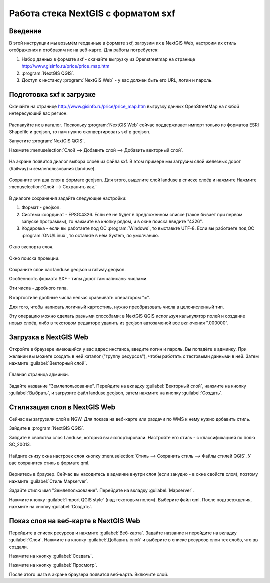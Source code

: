 .. sectionauthor:: Артём Светлов <@nextgis.ru>

.. sxf:

Работа стека NextGIS с форматом sxf
=====================================

Введение
----------------------------

В этой инструкции мы возьмём геоданные в формате sxf, загрузим их в NextGIS Web, 
настроим их стиль отображения и отобразим их на веб-карте. 
Для работы потребуется:

1. Набор данных в формате sxf - скачайте выгрузку из Openstreetmap на странице http://www.gisinfo.ru/price/price_map.htm
2. :program:`NextGIS QGIS`.
3. Доступ к инстансу :program:`NextGIS Web` - у вас должен быть его URL, логин и пароль.


Подготовка sxf к загрузке
----------------------------

Скачайте на странице http://www.gisinfo.ru/price/price_map.htm выгрузку данных OpenStreetMap 
на любой интересующий вас регион.

.. figure:: _static/sxfDownloadSample.png
   :name: howto_sxfDownloadSample
   :align: center
   :width: 15cm


Распакуйте их в каталог.
Поскольку :program:`NextGIS Web` сейчас поддерживает импорт только из форматов ESRI Shapefile и geojson, то нам нужно сконвертировать sxf в geojson. 

Запустите :program:`NextGIS QGIS`.

Нажмите :menuselection:`Слой --> Добавить слой --> Добавить векторный слой`.


.. figure:: _static/sxfQGISOpenLayerDialog.png
   :name: howto_sxfQGISOpenLayerDialog
   :align: center
   :width: 15cm

На экране появится диалог выбора слоёв из файла sxf. В этом примере мы загрузим слой железных дорог (Railway) и землепользования (landuse).

.. figure:: _static/sxfQGISOpenSXFLayers.png
   :name: howto_sxfQGISOpenSXFLayers
   :align: center
   :width: 15cm

Сохраните эти два слоя в формате geojson. Для этого, выделите слой landuse в списке слоёв и нажмите Нажмите :menuselection:`Слой --> Сохранить как.`

.. figure:: _static/sxfQGISSaveLayerMenu.png
   :name: howto_sxfQGISSaveLayerMenu
   :align: center
   :width: 15cm

В диалоге сохранения задайте следующие настройки:

1. Формат - geojson.
2. Система координат - EPSG:4326. Если её не будет в предложенном списке (такое бывает при первом запуске программы), то нажмите на кнопку рядом, и в окне поиска введите "4326".
3. Кодировка - если вы работаете под ОС :program:`Windows`, то выставьте UTF-8. Если вы работаете под ОС :program:`GNU/Linux`, то оставьте в нём System, по умолчанию.


.. figure:: _static/sxfQGISSaveDialog.png
   :name: howto_sxfQGISSaveDialog
   :align: center
   :width: 15cm

   Окно экспорта слоя.


.. figure:: _static/sxfQGISSearchProjection.png
   :name: howto_sxfQGISSearchProjection
   :align: center
   :width: 15cm

   Окно поиска проекции.

Сохраните слои как landuse.geojson и railway.geojson.


Особенность формата SXF - типы дорог там записаны числами. 

Эти числа - дробного типа. 

В картостиле дробные числа нельзя сравнивать оператором "=". 

Для того, чтобы написать логичный картостиль, нужно преобразовать числа в целочисленный тип.

Эту операцию можно сделать разными способами: 
в NextGIS QGIS используя калькулятор полей и создание новых слоёв, 
либо в текстовом редакторе удалить из geojson автозаменой все включения ".000000".


Загрузка в NextGIS Web
----------------------------------

Откройте в браузере имеющийся у вас адрес инстанса, введите логин и пароль. Вы попадёте в админку. При желании вы можете создать в ней каталог ("группу ресурсов"), чтобы работать с тестовыми данными в ней. Затем нажмите :guilabel:`Векторный слой`.

.. figure:: _static/sxfNGWMainPage.png
   :name: howto_sxfNGWMainPage
   :align: center
   :width: 15cm

   Главная страница админки.

Задайте название "Землепользование". Перейдите на вкладку :guilabel:`Векторный слой`, нажмите на кнопку :guilabel:`Выбрать`, и загрузите файл landuse.geojson, затем нажмите на кнопку :guilabel:`Создать`.


.. figure:: _static/sxfNGWLayerUpload1.png
   :name: howto_sxfNGWLayerUpload1
   :align: center
   :width: 15cm


.. figure:: _static/sxfNGWLayerUpload2.png
   :name: howto_sxfNGWLayerUpload2
   :align: center
   :width: 15cm


Стилизация слоя в NextGIS Web
----------------------------------

Сейчас вы загрузили слой в NGW. Для показа на веб-карте или раздачи по WMS к нему нужно добавить стиль. 

Зайдите в :program:`NextGIS QGIS`.

Зайдите в свойства слоя Landuse, который вы экспортировали. Настройте его стиль - с классификацией по полю SC_20013.

.. figure:: _static/sxfQGISLayerStyleSettings.png
   :name: howto_sxfQGISLayerStyleSettings
   :align: center
   :width: 15cm

Найдите снизу окна настроек слоя кнопку :menuselection:`Стиль --> Сохранить стиль --> Файлы стилей QGIS`. У вас сохранится стиль в формате qml.

.. figure:: _static/sxfQGISSaveQML.png
   :name: howto_sxfQGISSaveQML
   :align: center
   :width: 15cm

Вернитесь в браузер. 
Сейчас вы находитесь в админке внутри слоя (если занудно - в окне свойств слоя), поэтому нажмите :guilabel:`Стиль Mapserver`.

Задайте стилю имя "Землепользование". Перейдите на вкладку :guilabel:`Mapserver`.

Нажмите кнопку  :guilabel:`Import QGIS style` (над текстовым полем). Выберите файл qml. 
После подтверждения, нажмите на кнопку :guilabel:`Создать`.

Показ слоя на веб-карте в NextGIS Web
------------------------------------------

Перейдите в список ресурсов и нажмите :guilabel:`Веб-карта`. Задайте название и перейдите на вкладку :guilabel:`Слои`. Нажмите на кнопку :guilabel:`Добавить слой` и выберите в списке ресурсов 
слои тех слоёв, что вы создали.

Нажмите на кнопку :guilabel:`Создать`.

Нажмите на кнопку :guilabel:`Просмотр`.

После этого шага в экране браузера появится веб-карта. Включите слой. 


